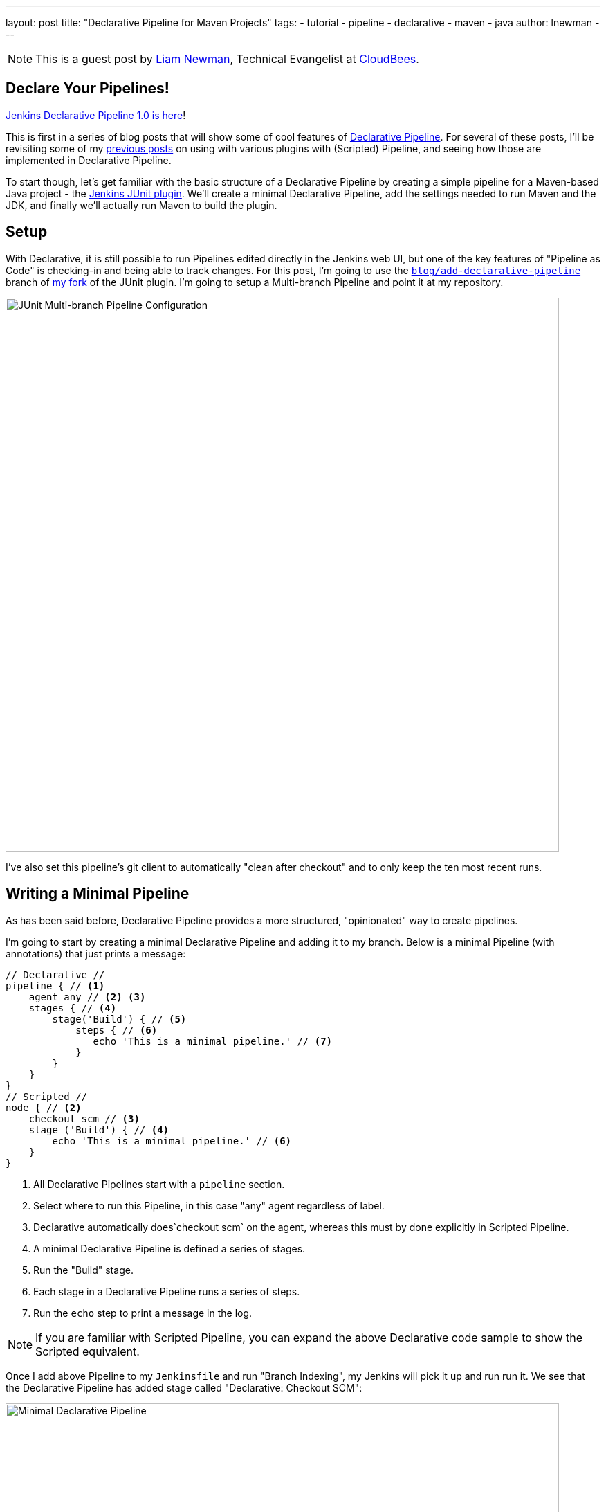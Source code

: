 ---
layout: post
title: "Declarative Pipeline for Maven Projects"
tags:
- tutorial
- pipeline
- declarative
- maven
- java
author: lnewman
---

NOTE: This is a guest post by link:https://github.com/bitwiseman[Liam Newman],
Technical Evangelist at link:https://cloudbees.com[CloudBees].

== Declare Your Pipelines!

link:/blog/2017/02/03/declarative-pipeline-ga/[Jenkins Declarative Pipeline 1.0 is here]!

This is first in a series of blog posts that will show some of cool features of
link:https://plugins.jenkins.io/pipeline-model-definition[Declarative Pipeline].
For several of these posts, I'll be revisiting some of my
link:/blog/2016/07/18/pipeline-notifications/[previous posts]
on using with various plugins with (Scripted) Pipeline,
and seeing how those are implemented in Declarative Pipeline.

To start though, let's get familiar with the basic structure of a Declarative Pipeline
by creating a simple pipeline for a Maven-based Java project - the
link:https://plugins.jenkins.io/junit[Jenkins JUnit plugin].
We'll create a minimal Declarative Pipeline,
add the settings needed to run Maven and the JDK,
and finally we'll actually run Maven to build the plugin.

== Setup

With Declarative, it is still possible to run Pipelines edited directly in the
Jenkins web UI, but one of the key features of "Pipeline as Code" is
checking-in and being able to track changes.  For this post, I'm going to use
the
link:https://github.com/bitwiseman/junit-plugin/tree/blog/add-declarative-pipeline[`blog/add-declarative-pipeline`]
branch of
link:https://github.com/bitwiseman/junit-plugin[my fork] of the JUnit plugin.
I'm going to setup a Multi-branch Pipeline and point it at my repository.

image::/images/post-images/2017-02-07/junit-config.png[JUnit Multi-branch Pipeline Configuration, width=800, role="center"]

I've also set this pipeline's git client to automatically "clean after checkout"
and to only keep the ten most recent runs.

== Writing a Minimal Pipeline

As has been said before,
Declarative Pipeline provides a more structured, "opinionated" way to create pipelines.

I'm going to start by creating a minimal Declarative Pipeline and adding it to my branch.
Below is a minimal Pipeline (with annotations) that just prints a message:

[pipeline]
----
// Declarative //
pipeline { // <1>
    agent any // <2> <3>
    stages { // <4>
        stage('Build') { // <5>
            steps { // <6>
               echo 'This is a minimal pipeline.' // <7>
            }
        }
    }
}
// Scripted //
node { // <2>
    checkout scm // <3>
    stage ('Build') { // <4>
        echo 'This is a minimal pipeline.' // <6>
    }
}
----
<1> All Declarative Pipelines start with a `pipeline` section.
<2> Select where to run this Pipeline, in this case "any" agent regardless of label.
<3> Declarative automatically does`checkout scm` on the agent,
whereas this must by done explicitly in Scripted Pipeline.
<4> A minimal Declarative Pipeline is defined a series of stages.
<5> Run the "Build" stage.
<6> Each stage in a Declarative Pipeline runs a series of steps.
<7> Run the `echo` step to print a message in the log.

NOTE: If you are familiar with Scripted Pipeline, you can expand the above
Declarative code sample to show the Scripted equivalent.

Once I add above Pipeline to my `Jenkinsfile` and run "Branch Indexing",
my Jenkins will pick it up and run run it.
We see that the Declarative Pipeline has added stage called "Declarative: Checkout SCM":


image::/images/post-images/2017-02-07/junit-minimal.png[Minimal Declarative Pipeline, width=800, role="center"]

This a "dynamic stage", one of several the kinds that Declarative Pipeline
adds as needed for clearer reporting.
In this case, it is a stage in which the Declarative Pipeline automatically does`checkout scm` on the main agent.
As you can see above, we didn't have to tell it do any of this,

.Log Output
[source]
----
[Pipeline] node
Running on osx_mbp in /Users/bitwiseman/jenkins/agents/osx_mbp/workspace/blog_add-declarative-pipeline
[Pipeline] {
[Pipeline] stage
[Pipeline] { (Declarative: Checkout SCM)
[Pipeline] checkout
Cloning the remote Git repository
{ ... truncated 20 lines ... }
[Pipeline] }
[Pipeline] // stage
[Pipeline] stage
[Pipeline] { (Build)
[Pipeline] echo
This is a minimal pipeline
[Pipeline] }
[Pipeline] // stage
[Pipeline] }
[Pipeline] // node
[Pipeline] End of Pipeline
Finished: SUCCESS
----

Declarative Pipeline code is a little more verbose than the equivalent Scripted Pipeline,
but the added detail gives a clearer, more consistent view of what the Pipeline is supposed to to do.
It also gives us a structure into which we can add more configuration details about this Pipeline.

== Adding Tools to Pipeline

The next thing we'll add in this Pipeline is a `tools` section to let us use Maven.
The `tools` section is one of several sections we can add under `pipeline`,
which effect the configuration of the rest of the Pipeline.
(We'll look at the others, including `agent`, in later posts.)
Each tool entry will make whatever settings changes,
such as updating `PATH` or other environment variables,
to make the named tool available in the current pipeline.
It will also automatically install the named tool if that tool is configured to do so
under "Managing Jenkins" -> "Global Tool Configuration".


.Jenkinsfile
[pipeline]
----
// Declarative
pipeline {
    agent any
    tools { // <1>
        maven 'Maven 3.3.9' // <2>
        jdk 'jdk8' // <3>
    }
    stages {
        stage ('Initialize') {
            steps {
                sh '''
                    echo "PATH = ${PATH}"
                    echo "M2_HOME = ${M2_HOME}"
                ''' // <4>
            }
        }

        stage ('Build') {
            steps {
                echo 'This is a minimal pipeline.'
            }
        }
    }
}
// Scripted Not Defined
----
<1> `tools` section for adding tool settings.
<2> Configure this pipeline to use the Maven version matching "Maven 3.3.9"
(configured in "Managing Jenkins" -> "Global Tool Configuration").
<3> Configure this pipeline to use the Maven version matching "jdk8"
(configured in "Managing Jenkins" -> "Global Tool Configuration").
<4> These will show the values of `PATH` and `M2_HOME` environment variables.


When we run this updated Pipeline the same way we ran the first,
we see that the Declarative Pipeline has added another stage called "Declarative: Tool Install":

image::/images/post-images/2017-02-07/junit-tools.png[Declarative Pipeline with Tools Section, width=800, role="center"]

In the log output, we see that during this particular stage "Maven 3.3.9" gets installed,
and the `PATH` and `M2_HOME` environment variables are set:

.Log Output
[source]
----
{ ... truncated lines ... }
[Pipeline] // stage
[Pipeline] stage
[Pipeline] { (Declarative: Tool Install)
[Pipeline] tool
Unpacking https://repo.maven.apache.org/maven2/org/apache/maven/apache-maven/3.3.9/apache-maven-3.3.9-bin.zip
to /Users/bitwiseman/jenkins/agents/osx_mbp/tools/hudson.tasks.Maven_MavenInstallation/Maven_3.3.9
on osx_mbp
[Pipeline] envVarsForTool
[Pipeline] tool
[Pipeline] envVarsForTool
[Pipeline] }
[Pipeline] // stage
{ ... }
PATH = /Library/Java/JavaVirtualMachines/jdk1.8.0_92.jdk/Contents/Home/bin:/Users/bitwiseman/jenkins/agents/osx_mbp/tools/hudson.tasks.Maven_MavenInstallation/Maven_3.3.9/bin:...
M2_HOME = /Users/bitwiseman/jenkins/agents/osx_mbp/tools/hudson.tasks.Maven_MavenInstallation/Maven_3.3.9
{ ... }
----


== Running a Maven Build

Finally, running a Maven build is trivial.
The `tools` section already added Maven and JDK8 to the `PATH`,
all we need to do is call `mvn install`.
It would be nice if I could split the build and the tests into separate stages,
but Maven is famous for not liking when people do that.
I'll leave it alone for now.


.Jenkinsfile
[pipeline]
----
// Declarative
pipeline {
    agent any
    tools {
        maven 'Maven 3.3.9'
        jdk 'jdk8'
    }
    stages {
        stage ('Initialize') {
            steps {
                sh '''
                    echo "PATH = ${PATH}"
                    echo "M2_HOME = ${M2_HOME}"
                '''
            }
        }

        stage ('Build') {
            steps {
                sh 'mvn install' // <1>
            }
        }
    }
}
// Scripted Not Defined
----
<1> Call `mvn`, the version configured by the `tools` section will be first on the path.

Below are the Stage view and a sample of log output for this last revision:

image::/images/post-images/2017-02-07/junit-mvn.png[Declarative Pipeline Calling Maven, width=800, role="center"]

.Log Output
[source]
----
{ ... truncated lines ... }
+ mvn install
[INFO] Scanning for projects...
[WARNING] The POM for org.jenkins-ci.tools:maven-hpi-plugin:jar:1.119 is missing, no dependency information available
[WARNING] Failed to build parent project for org.jenkins-ci.plugins:junit:hpi:1.20-SNAPSHOT
[INFO]
[INFO] ------------------------------------------------------------------------
[INFO] Building JUnit Plugin 1.20-SNAPSHOT
[INFO] ------------------------------------------------------------------------
[INFO]
[INFO] --- maven-hpi-plugin:1.119:validate (default-validate) @ junit ---
[INFO]
[INFO] --- maven-enforcer-plugin:1.3.1:display-info (display-info) @ junit ---
[INFO] Maven Version: 3.3.9
[INFO] JDK Version: 1.8.0_92 normalized as: 1.8.0-92
[INFO] OS Info: Arch: x86_64 Family: mac Name: mac os x Version: 10.12.3
[INFO]
{ ... }
[INFO] ------------------------------------------------------------------------
[INFO] BUILD SUCCESS
[INFO] ------------------------------------------------------------------------
[INFO] Total time: 03:25 min
[INFO] Finished at: 2017-02-06T22:43:41-08:00
[INFO] Final Memory: 84M/1265M
[INFO] ------------------------------------------------------------------------
----


== Conclusion
This new Declarative syntax is a significant step forward for Jenkins Pipeline.
It trades some added some verbosity and constraints for much greater clarity and maintainability.
In the coming weeks, I'll be adding new post every few days demonstrating various
features of the Declarative syntax along with some recent Jenkins Pipeline improvements.


=== Links

* link:https://plugins.jenkins.io/pipeline-model-definition[Declarative Pipeline]
* link:/doc/book/pipeline/syntax/#declarative-pipeline[Declarative Pipeline Syntax Reference]
* link:https://plugins.jenkins.io/junit[Jenkins JUnit plugin]
